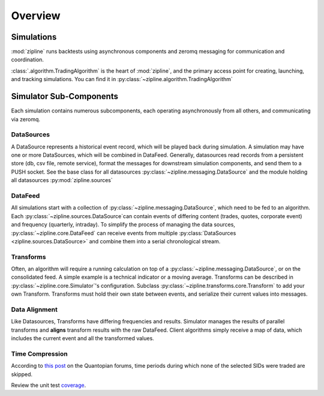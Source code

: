 *******************************************
Overview
*******************************************

Simulations
===========

:mod:`zipline` runs backtests using asynchronous components and zeromq messaging for
communication and coordination. 

:class:`.algorithm.TradingAlgorithm` is the heart of :mod:`zipline`, and the primary access point for creating,
launching, and tracking simulations. You can find it in
:py:class:`~zipline.algorithm.TradingAlgorithm`

Simulator Sub-Components
========================

Each simulation contains numerous subcomponents, each operating asynchronously
from all others, and communicating via zeromq.

DataSources
--------------------

A DataSource represents a historical event record, which will be played back
during simulation. A simulation may have one or more DataSources, which will be
combined in DataFeed. Generally, datasources read records from a persistent
store (db, csv file, remote service), format the messages for downstream
simulation components, and send them to a PUSH socket. See the base class for
all datasources :py:class:`~zipline.messaging.DataSource` and the module
holding all datasources :py:mod:`zipline.sources`

DataFeed
--------------------

All simulations start with a collection of
:py:class:`~zipline.messaging.DataSource`, which need to be fed to an
algorithm. Each :py:class:`~zipline.sources.DataSource`can contain events of
differing content (trades, quotes, corporate event) and frequency (quarterly,
intraday). To simplify the process of managing the data sources,
:py:class:`~zipline.core.DataFeed` can receive events from multiple
:py:class:`DataSources <zipline.sources.DataSource>` and combine them into a
serial chronological stream. 

Transforms
--------------------

Often, an algorithm will require a running calculation on top of a
:py:class:`~zipline.messaging.DataSource`, or on the consolidated feed. A
simple example is a technical indicator or a moving average. Transforms can be
described in :py:class:`~zipline.core.Simulator`'s configuration. Subclass
:py:class:`~zipline.transforms.core.Transform` to add your own Transform.
Transforms must hold their own state between events, and serialize their
current values into messages.


Data Alignment
--------------------

Like Datasources, Transforms have differing frequencies and results. Simulator
manages the results of parallel transforms and **aligns** transform results
with the raw DataFeed. Client algorithms simply receive a map of data, which
includes the current event and all the transformed values. 

Time Compression
--------------------

According to `this post
<https://www.quantopian.com/posts/help-with-runtime-error>`_ on the Quantopian
forums, time periods during which none of the selected SIDs were traded are
skipped.


Review the unit test coverage_.



.. _coverage: cover/index.html	
